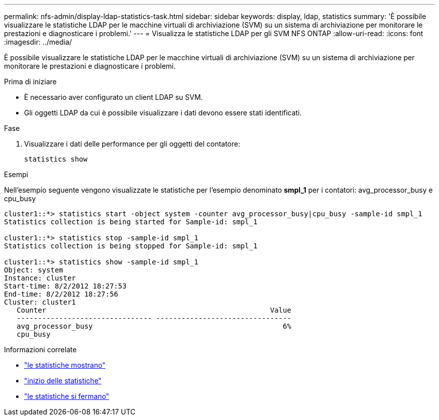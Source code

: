 ---
permalink: nfs-admin/display-ldap-statistics-task.html 
sidebar: sidebar 
keywords: display, ldap, statistics 
summary: 'È possibile visualizzare le statistiche LDAP per le macchine virtuali di archiviazione (SVM) su un sistema di archiviazione per monitorare le prestazioni e diagnosticare i problemi.' 
---
= Visualizza le statistiche LDAP per gli SVM NFS ONTAP
:allow-uri-read: 
:icons: font
:imagesdir: ../media/


[role="lead"]
È possibile visualizzare le statistiche LDAP per le macchine virtuali di archiviazione (SVM) su un sistema di archiviazione per monitorare le prestazioni e diagnosticare i problemi.

.Prima di iniziare
* È necessario aver configurato un client LDAP su SVM.
* Gli oggetti LDAP da cui è possibile visualizzare i dati devono essere stati identificati.


.Fase
. Visualizzare i dati delle performance per gli oggetti del contatore:
+
`statistics show`



.Esempi
Nell'esempio seguente vengono visualizzate le statistiche per l'esempio denominato *smpl_1* per i contatori: avg_processor_busy e cpu_busy

[listing]
----
cluster1::*> statistics start -object system -counter avg_processor_busy|cpu_busy -sample-id smpl_1
Statistics collection is being started for Sample-id: smpl_1

cluster1::*> statistics stop -sample-id smpl_1
Statistics collection is being stopped for Sample-id: smpl_1

cluster1::*> statistics show -sample-id smpl_1
Object: system
Instance: cluster
Start-time: 8/2/2012 18:27:53
End-time: 8/2/2012 18:27:56
Cluster: cluster1
   Counter                                                     Value
   -------------------------------- --------------------------------
   avg_processor_busy                                             6%
   cpu_busy
----
.Informazioni correlate
* link:https://docs.netapp.com/us-en/ontap-cli/statistics-show.html["le statistiche mostrano"^]
* link:https://docs.netapp.com/us-en/ontap-cli/statistics-start.html["inizio delle statistiche"^]
* link:https://docs.netapp.com/us-en/ontap-cli/statistics-stop.html["le statistiche si fermano"^]

